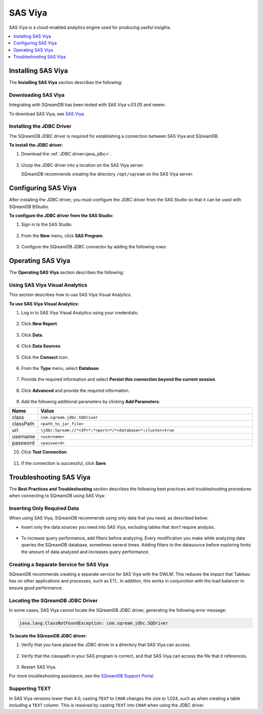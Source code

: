 .. _connect_to_sas_viya:

********
SAS Viya
********

SAS Viya is a cloud-enabled analytics engine used for producing useful insights.

.. contents:: 
   :local:
   :depth: 1

Installing SAS Viya
===================

The **Installing SAS Viya** section describes the following:

Downloading SAS Viya
--------------------

Integrating with SQreamDB has been tested with SAS Viya v.03.05 and newer.

To download SAS Viya, see `SAS Viya <https://www.sas.com/en_us/software/viya.html>`_.

Installing the JDBC Driver
----------------------------

The SQreamDB JDBC driver is required for establishing a connection between SAS Viya and SQreamDB.

**To install the JDBC driver:**

#. Download the :ref:`JDBC driver<java_jdbc>`.

    ::

#. Unzip the JDBC driver into a location on the SAS Viya server.
   
   SQreamDB recommends creating the directory ``/opt/sqream`` on the SAS Viya server.
   
Configuring SAS Viya
======================

After installing the JDBC driver, you must configure the JDBC driver from the SAS Studio so that it can be used with SQreamDB BStudio.

**To configure the JDBC driver from the SAS Studio:**

#. Sign in to the SAS Studio.

    ::

#. From the **New** menu, click **SAS Program**.
   
    ::
	
#. Configure the SQreamDB JDBC connector by adding the following rows:

   .. literalinclude:: connect3.sas
      :language: php

Operating SAS Viya
===================
 
The **Operating SAS Viya** section describes the following:
   
Using SAS Viya Visual Analytics
-----------------------------------

This section describes how to use SAS Viya Visual Analytics.

**To use SAS Viya Visual Analytics:**

#. Log in to SAS Viya Visual Analytics using your credentials:

    ::

2. Click **New Report**.

    ::

3. Click **Data**.

    ::

4. Click **Data Sources**.

    ::

5. Click the **Connect** icon.

    ::

6. From the **Type** menu, select **Database**.

    ::

7. Provide the required information and select **Persist this connection beyond the current session**.

    ::

8. Click **Advanced** and provide the required information.

    ::

9. Add the following additional parameters by clicking **Add Parameters**:

.. list-table::
   :widths: 10 90
   :header-rows: 1   
   
   * - Name
     - Value
   * - class
     - ``com.sqream.jdbc.SQDriver``
   * - classPath
     - ``<path_to_jar_file>``   
   * - url
     - ``\jdbc:Sqream://*<IP>*:*<port>*/*<database>*;cluster=true``
   * - username
     - ``<username>``
   * - password
     - ``<password>``
   
10. Click **Test Connection**.

     ::

11. If the connection is successful, click **Save**.


.. _troubleshooting_sas_viya:

Troubleshooting SAS Viya
==========================

The **Best Practices and Troubleshooting** section describes the following best practices and troubleshooting procedures when connecting to SQreamDB using SAS Viya:

Inserting Only Required Data
-------------------------------

When using SAS Viya, SQreamDB recommends using only data that you need, as described below:

* Insert only the data sources you need into SAS Viya, excluding tables that don’t require analysis.

    ::

* To increase query performance, add filters before analyzing. Every modification you make while analyzing data queries the SQreamDB database, sometimes several times. Adding filters to the datasource before exploring limits the amount of data analyzed and increases query performance.

Creating a Separate Service for SAS Viya
------------------------------------------

SQreamDB recommends creating a separate service for SAS Viya with the DWLM. This reduces the impact that Tableau has on other applications and processes, such as ETL. In addition, this works in conjunction with the load balancer to ensure good performance.

Locating the SQreamDB JDBC Driver
----------------------------------

In some cases, SAS Viya cannot locate the SQreamDB JDBC driver, generating the following error message:

.. code-block:: text

   java.lang.ClassNotFoundException: com.sqream.jdbc.SQDriver

**To locate the SQreamDB JDBC driver:**

1. Verify that you have placed the JDBC driver in a directory that SAS Viya can access.

    ::

2. Verify that the classpath in your SAS program is correct, and that SAS Viya can access the file that it references.

    ::

3. Restart SAS Viya.

For more troubleshooting assistance, see the `SQreamDB Support Portal <https://sqream.atlassian.net/servicedesk/customer/portal/2/group/8/create/26>`_.

Supporting TEXT
-----------------

In SAS Viya versions lower than 4.0, casting ``TEXT`` to ``CHAR`` changes the size to 1,024, such as when creating a table including a ``TEXT`` column. This is resolved by casting ``TEXT`` into ``CHAR`` when using the JDBC driver.